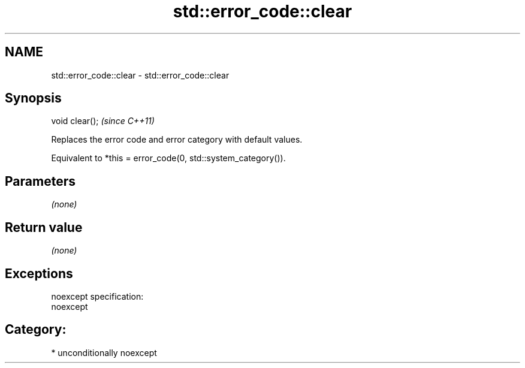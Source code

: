 .TH std::error_code::clear 3 "Nov 25 2015" "2.1 | http://cppreference.com" "C++ Standard Libary"
.SH NAME
std::error_code::clear \- std::error_code::clear

.SH Synopsis
   void clear();  \fI(since C++11)\fP

   Replaces the error code and error category with default values.

   Equivalent to *this = error_code(0, std::system_category()).

.SH Parameters

   \fI(none)\fP

.SH Return value

   \fI(none)\fP

.SH Exceptions

   noexcept specification:  
   noexcept
     
.SH Category:

     * unconditionally noexcept
